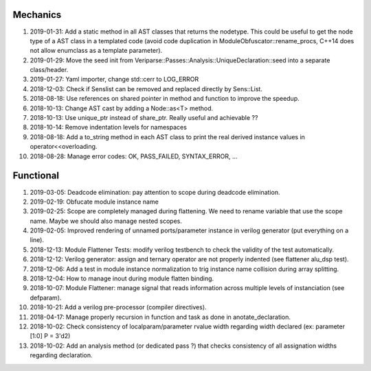 Mechanics
---------

#. 2019-01-31: Add a static method in all AST classes that returns the nodetype. This could be useful to get the
   node type of a AST class in a templated code (avoid code duplication in ModuleObfuscator::rename_procs, C++14 does
   not allow enumclass as a template parameter).

#. 2019-01-29: Move the seed init from Veriparse::Passes::Analysis::UniqueDeclaration::seed into a separate
   class/header.

#. 2019-01-27: Yaml importer, change std::cerr to LOG_ERROR

#. 2018-12-03: Check if Senslist can be removed and replaced directly by Sens::List.

#. 2018-08-18: Use references on shared pointer in method and function to improve the speedup.

#. 2018-10-13: Change AST cast by adding a Node::as<T> method.

#. 2018-10-13: Use unique_ptr instead of share_ptr. Really useful and achievable ??

#. 2018-10-14: Remove indentation levels for namespaces

#. 2018-08-18: Add a to_string method in each AST class to print the real derived instance values in
   operator<<overloading.

#. 2018-08-28: Manage error codes: OK, PASS_FAILED, SYNTAX_ERROR, ...


Functional
----------

#. 2019-03-05: Deadcode elimination: pay attention to scope during deadcode elimination.

#. 2019-02-19: Obfucate module instance name

#. 2019-02-25: Scope are completely managed during flattening. We need to rename variable that use the scope name. Maybe
   we should also manage nested scopes.

#. 2019-02-05: Improved rendering of unnamed ports/parameter instance in verilog generator (put everything on a line).

#. 2018-12-13: Module Flattener Tests: modify verilog testbench to check the validity of the test automatically.

#. 2018-12-12: Verilog generator: assign and ternary operator are not properly indented (see flattener alu_dsp test).

#. 2018-12-06: Add a test in module instance normalization to trig instance name collision during array splitting.

#. 2018-12-04: How to manage inout during module flatten binding.

#. 2018-10-07: Module Flattener: manage signal that reads information across multiple levels of instanciation (see defparam).

#. 2018-10-21: Add a verilog pre-processor (compiler directives).

#. 2018-04-17: Manage properly recursion in function and task as done in anotate_declaration.

#. 2018-10-02: Check consistency of localparam/parameter rvalue width regarding width declared (ex: parameter [1:0] P = 3'd2)

#. 2018-10-02: Add an analysis method (or dedicated pass ?) that checks consistency of all assignation widths regarding
   declaration.
